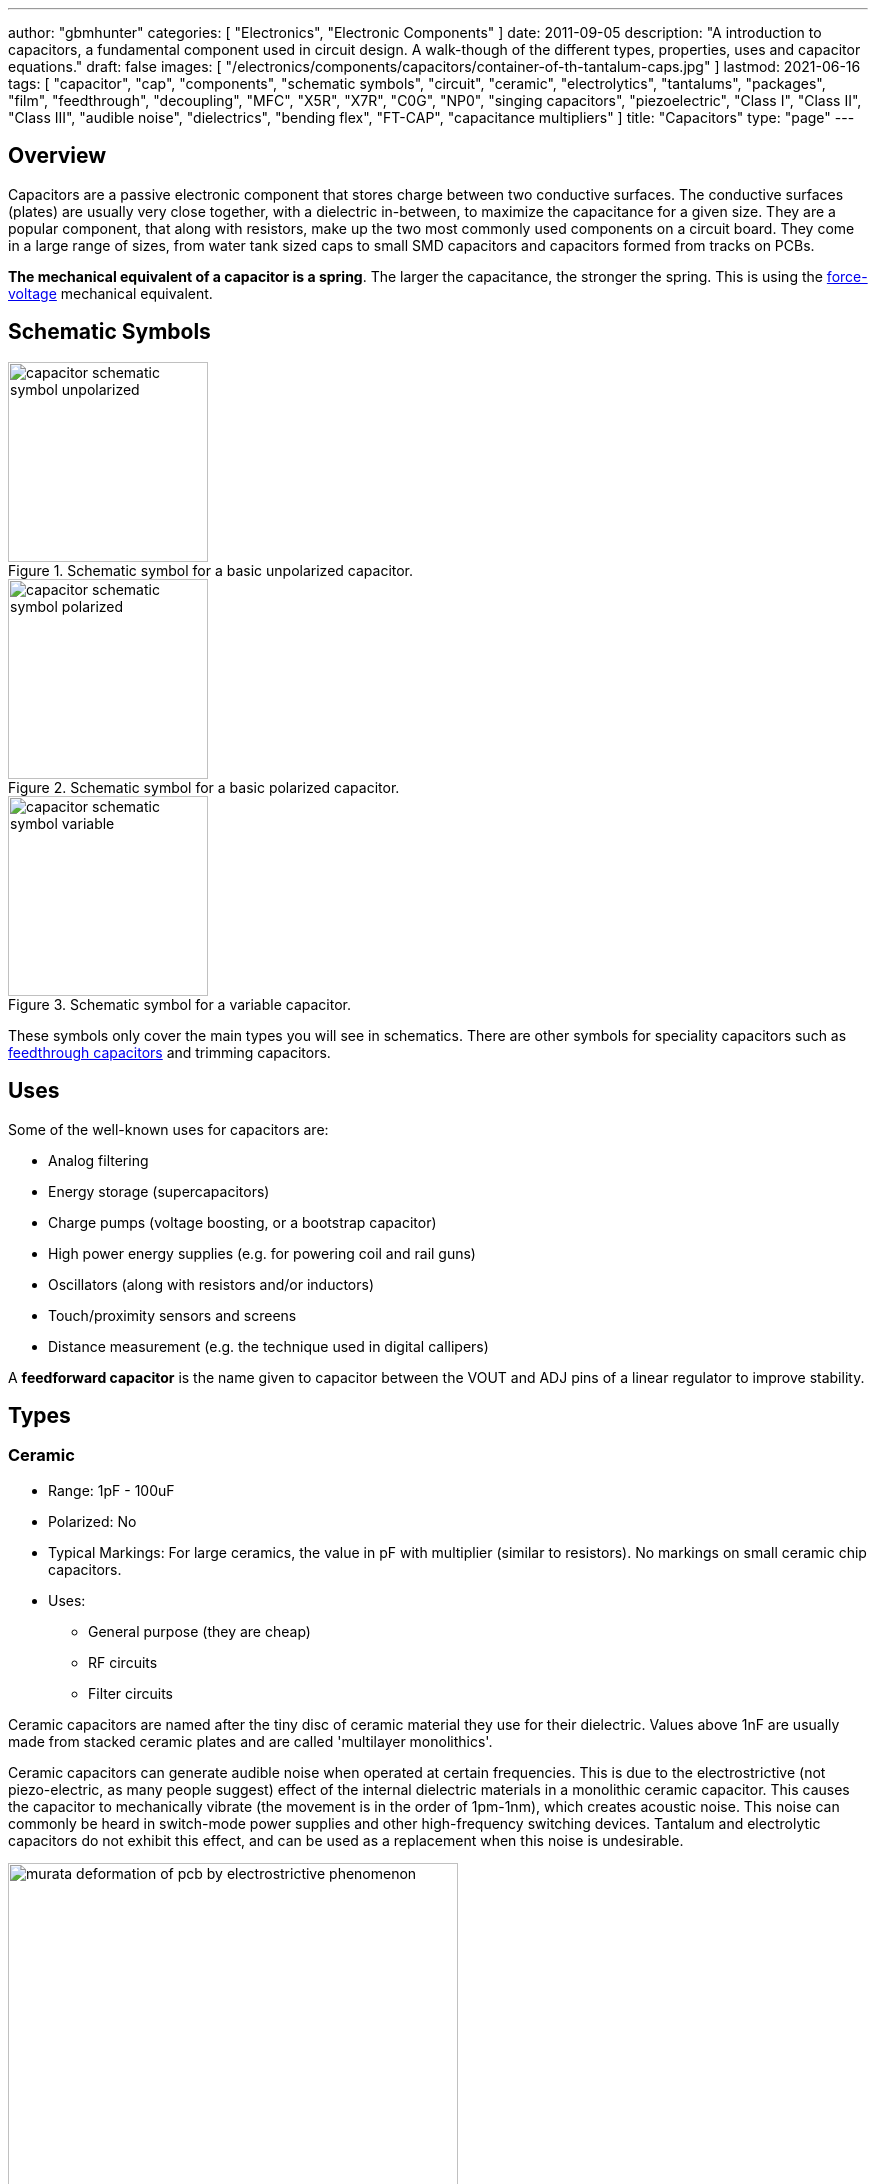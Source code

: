 ---
author: "gbmhunter"
categories: [ "Electronics", "Electronic Components" ]
date: 2011-09-05
description: "A introduction to capacitors, a fundamental component used in circuit design. A walk-though of the different types, properties, uses and capacitor equations."
draft: false
images: [ "/electronics/components/capacitors/container-of-th-tantalum-caps.jpg" ]
lastmod: 2021-06-16
tags: [ "capacitor", "cap", "components", "schematic symbols", "circuit", "ceramic", "electrolytics", "tantalums", "packages", "film", "feedthrough", "decoupling", "MFC", "X5R", "X7R", "C0G", "NP0", "singing capacitors", "piezoelectric", "Class I", "Class II", "Class III", "audible noise", "dielectrics", "bending flex", "FT-CAP", "capacitance multipliers" ]
title: "Capacitors"
type: "page"
---

== Overview

Capacitors are a passive electronic component that stores charge between two conductive surfaces. The conductive surfaces (plates) are usually very close together, with a dielectric in-between, to maximize the capacitance for a given size. They are a popular component, that along with resistors, make up the two most commonly used components on a circuit board. They come in a large range of sizes, from water tank sized caps to small SMD capacitors and capacitors formed from tracks on PCBs.

**The mechanical equivalent of a capacitor is a spring**. The larger the capacitance, the stronger the spring. This is using the link:http://lpsa.swarthmore.edu/Analogs/ElectricalMechanicalAnalogs.html[force-voltage] mechanical equivalent.

== Schematic Symbols

[#img-capacitor-schematic-symbol-unpolarized] 
.Schematic symbol for a basic unpolarized capacitor.
image::capacitor-schematic-symbol-unpolarized.svg[width=200]

[#img-capacitor-schematic-symbol-polarized] 
.Schematic symbol for a basic polarized capacitor.
image::capacitor-schematic-symbol-polarized.svg[width=200]

[#img-capacitor-schematic-symbol-variable] 
.Schematic symbol for a variable capacitor.
image::capacitor-schematic-symbol-variable.svg[width=200]

These symbols only cover the main types you will see in schematics. There are other symbols for speciality capacitors such as link:#_feedthrough_capacitors[feedthrough capacitors] and trimming capacitors.

== Uses

Some of the well-known uses for capacitors are:

* Analog filtering
* Energy storage (supercapacitors)
* Charge pumps (voltage boosting, or a bootstrap capacitor)
* High power energy supplies (e.g. for powering coil and rail guns)
* Oscillators (along with resistors and/or inductors)
* Touch/proximity sensors and screens
* Distance measurement (e.g. the technique used in digital callipers)

A **feedforward capacitor** is the name given to capacitor between the VOUT and ADJ pins of a linear regulator to improve stability.

== Types

=== Ceramic

* Range: 1pF - 100uF
* Polarized: No
* Typical Markings: For large ceramics, the value in pF with multiplier (similar to resistors). No markings on small ceramic chip capacitors.
* Uses:
** General purpose (they are cheap)
** RF circuits
** Filter circuits

Ceramic capacitors are named after the tiny disc of ceramic material they use for their dielectric. Values above 1nF are usually made from stacked ceramic plates and are called 'multilayer monolithics'.

Ceramic capacitors can generate audible noise when operated at certain frequencies. This is due to the electrostrictive (not piezo-electric, as many people suggest) effect of the internal dielectric materials in a monolithic ceramic capacitor. This causes the capacitor to mechanically vibrate (the movement is in the order of 1pm-1nm), which creates acoustic noise. This noise can commonly be heard in switch-mode power supplies and other high-frequency switching devices. Tantalum and electrolytic capacitors do not exhibit this effect, and can be used as a replacement when this noise is undesirable.

[#img-murata-deformation-of-pcb-by-electrostrictive-phenomenon] 
.The deformation of a PCB due to the electrostrictive phenomenon in ceramic chip capacitors. Image from http://www.murata.com/products/capacitor/solution/naki.html.
image::murata-deformation-of-pcb-by-electrostrictive-phenomenon.jpg[width=450]

**Ceramic Di-electrics**

Ceramic capacitors are made from two broad categories of dielectric, _Class 1_ ceramic capacitors have high stability and low losses, suitable for resonant circuit applications. _Class 2_ ceramic capacitors have high volumetric efficiency (more capacitance for the same size!) and are suitable for buffer, by-pass and coupling applications in where the exact capacitance value is usually not so critical.

When talking about the high stability of _Class 1_ ceramic capacitors, we are usually referring to the stability of the capacitance over:

* The operating temperature
* DC operating voltage range (remember, the capacitance changes as the DC voltage across the capacitor changes!)
* The life of the capacitor

The following table lists the common ceramic dielectric codes. 

Class 1:

Class 1 capacitors are specified by the following EIA dielectric codes<<ceramic-dielectric-types>>:

++++
<table class="small">
  <thead>
    <tr>
      <th colspan=2>1ST CHARACTER</th>
      <th colspan=2>2ND CHARACTER</th>
      <th colspan=2>3RD CHARACTER</th>
    </tr>
    <tr>
      <th>Letter</th>
      <th>Significant Figures</th>
      <th>Digit</th>
      <th>Multiplier (10^X)</th>
      <th>Letter</th>
      <th>Tolerance (ppm/°C)</th>
    </tr>
  </thead>
  <tbody>
    <tr>  <td>C</td>  <td>0.0</td>    <td>0</td>  <td>-1</td>     <td>G</td>  <td>±30</td>    </tr>
    <tr>  <td>B</td>  <td>0.3</td>    <td>1</td>  <td>-10</td>    <td>H</td>  <td>±60</td>    </tr>
    <tr>  <td>L</td>  <td>0.8</td>    <td>2</td>  <td>-100</td>   <td>J</td>  <td>±120</td>   </tr>
    <tr>  <td>A</td>  <td>0.9</td>    <td>3</td>  <td>-1000</td>  <td>K</td>  <td>±250</td>   </tr>
    <tr>  <td>M</td>  <td>1.0</td>    <td>4</td>  <td>+1</td>     <td>L</td>  <td>±500</td>   </tr>
    <tr>  <td>P</td>  <td>1.5</td>    <td>6</td>  <td>+10</td>    <td>M</td>  <td>±1000</td>  </tr>
    <tr>  <td>R</td>  <td>2.2</td>    <td>7</td>  <td>+100</td>   <td>N</td>  <td>±2500</td>  </tr>
    <tr>  <td>S</td>  <td>3.3</td>    <td>8</td>  <td>+1000</td>  <td></td>   <td></td>       </tr>
    <tr>  <td>T</td>  <td>4.7</td>    <td></td>   <td></td>       <td></td>   <td></td>       </tr>
    <tr>  <td>V</td>  <td>5.6</td>    <td></td>   <td></td>       <td></td>   <td></td>       </tr>
    <tr>  <td>U</td>  <td>7.5</td>    <td></td>   <td></td>       <td></td>   <td></td>       </tr>
  </tbody>
</table>
++++

_Significant Figures_ refers to the significant figure of the change in capacitance with temperature, in `ppm/°C`. The multiplier digit `5` is intentionally excluded (although I don't know why!).

`NP0` is used to refer to the same material as `C0G`, and so they are the same thing. Some manufacturers use them interchangeably to refer to them together as `C0G/NP0`. `NP0` stands for "negative positive 0" and refers to the capacitance not have a positive or negative change with respect to temperature.

[#img-c0g-np0-capacitor-temp-coeff-grouping-digikey] 
.DigiKey, like many other suppliers, groups together C0G and NP0 as one temperature coefficient. Screenshot from https://www.digikey.com/product-detail/en/tdk-corporation/CGA4C2C0G1H392J060AA/445-6942-1-ND/2672960.
image::c0g-np0-capacitor-temp-coeff-grouping-digikey.png[width=500]

Class 2:

The following are based on the EIA RS-198 standard.

++++
<table class="small">
  <thead>
    <tr>
      <th>First Character (lower temperature letter)</th>
      <th>Second Character (upper temperature letter)</th>
      <th>Third Character (change in capacitance over temperature)</th>
    </tr>
  </thead>
  <tbody>
    <tr>
      <td>X = -55°C (-67°F)</td>
      <td>4 = +65°C (+149°F)</td>
      <td>P = ±10%</td>
    </tr>
    <tr>
      <td>Y = -30°C (-22°F)</td>
      <td>5 = +85°C (185°F)</td>
      <td>R = ±15%</td>
    </tr>
    <tr>
      <td>Z = +10°C (+50°F)</td>
      <td>6 = +105°C (221°F)</td>
      <td>S = ±22%</td>
    </tr>
    <tr>
      <td></td>
      <td>7 = +125°C (257°F)</td>
      <td>T = +22/-33%</td>
    </tr>
    <tr>
      <td></td>
      <td>8 = +150°C (302°F)</td>
      <td>U = +22/-56%</td>
    </tr>
    <tr>
      <td></td>
      <td>9 = +200°C (392°F)</td>
      <td>V = +22/-82%</td>
    </tr>
  </tbody>
</table>
++++

The most common codes from the above table are `X5R`, `X7R`, `Y5V` and `Z5U`.

The following table lists the class 2 codes defined by the JIS standard.

++++
<table>
  <thead>
    <tr>
      <th>Standard</th>
      <th>Symbol</th>
      <th>Temperature Range</th>
      <th>Capacitance Tolerance</th>
    </tr>
    </thead>
  <tbody>
    <tr>
      <td>JIS</td>
      <td>JB</td>
      <td>-25°C to +85°C</td>
      <td>±10%</td>
    </tr>
  </tbody>
</table>
++++

There is also the two codes JB (which is similar to `X5R`) and CH (which is similar to `C0G`) produced by TDK. They are similar to the codes mentioned except optimised for a smaller temperature range.

==== Insulation Resistance

The link:#_leakage_currents[insulation resistance] limits for military MLCCs are:

* IR > stem:[ 10^{11}\Omega ] or stem:[ 10^3 M\Omega \cdot uF ], whichever is less, at stem:[ +25^{\circ}C ].
* IR > stem:[ 10^{10}\Omega ] or stem:[ 10^2 M\Omega \cdot uF ], whichever is less, at stem:[ +125^{\circ}C ].

IR requirements for commercial MLCCs are about two times less.

#### Singing Capacitors (Audible Noise)

Sometimes you will hear ceramic capacitors make audible noise! This audible noise is caused due the piezoelectric effect which physically vibrates the capacitor, and can occur in ceramic capacitors which are ferroelectric. Both _Class II_ and _Class III_ ceramic capacitors are ferroelectric, and are susceptible to this problem. However, _Class I_ (e.g. `C0G/NP0`) capacitors are immune<<tdk-singing-capacitors>>.

_Class II_ and _Class III_ capacitors are most likely to "sing" when the capacitor is subject to large current/voltage ripple.

#### Flexibility

Ceramic capacitors are sometimes tested and rated to be able to withstand a minimum _bending flex_. One example is the link:https://content.kemet.com/datasheets/KEM_X7R_FT_VW_AUDI.pdf[Kemet VW80808 (FT-CAP)] range of ceramic capacitors which can withstand 5mm bending flex. These are aimed towards automotive use (but not exclusive to). The large bending flex specification is achieved by designing flexible termination caps at each end of the capacitor, which stops the transfer of stress from the PCB to the fragile ceramic capacitor body.

### Electrolytic

++++
<table>
  <tbody>
    <tr>
      <td>Range</td>
      <td>100nF - 5000uF</td>
    </tr>
    <tr>
      <td>Polarized</td>
      <td>Yes (but some special ones aren't)</td>
    </tr>
    <tr>
      <td>Typical Marking</td>
      <td>Because of their large size, the capacitance is usually printed in it's absolute form on the cylinder.</td>
    </tr>
    <tr>
      <td>Uses</td>
      <td>
        <ul>
          <li>Power supply bulk decoupling</li>
          <li>Filtering</li>
          <li>Audio bypass capacitors</li>
        </ul>
      </td>
    </tr>
  </tbody>
</table>
++++

Electrolytic capacitors uses a very thin electrically deposited metal oxide film (stem:[Al_2 O_3]) as their dielectric. They have a high capacitance density (well, that was before super-caps came along). They are usually cylindrical in shape, and come in through-hole (axial and radial) and surface-mount types.

In over-voltage conditions, holes can be punched through the dielectric layer and the capacitor will begin to conduct. The good news is that if the over-voltage disappears quickly enough (e.g. just a surge or spike), the capacitor can self-heal. The bad news is that a if the capacitor heats up enough, the dielectric can boil, create vapours, and the cap explodes. Most electrolytics have a specific "weak spot" on the case which is designed to break in an over-pressure situation. This can make quite a bang, and can be dangerous if you happen to be peering closely at the circuit while this happened.

The common size codes and sizes of SMD Electrolytic capacitors, see the link:/pcb-design/component-packages/smd-electrolytic-capacitor-packages[SMD Electrolytic Capacitor Packages page].

### Tantalum

++++
<table>
  <tbody>
    <tr>
      <td>Range</td>
      <td>100nF-2mF (from 47nF to 10mF on DigiKey as of Jan 2014)</td>
    </tr>
    <tr>
      <td>Polarized</td>
      <td>Yes (mark indicates POSITIVE side)</td>
    </tr>
    <tr>
      <td>Typical Marking</td>
      <td>Capacitance is usually printed directly onto capacitor</td>
    </tr>
    <tr>
      <td>Uses</td>
      <td>
        <ul>
          <li>Power supply filtering on small PCBs</li>
          <li>Medical and space equipment</li>
        </ul>
      </td>
    </tr>
  </tbody>
</table>
++++

Tantalum capacitors are actually special type of electrolytic capacitor. But they deserve their own category because of their special properties and wide-spread use. The have lower ESR, lower leakage and higher temperature ranges (up to 125°C) than their electrolytic counterparts.

[#img-container-of-th-tantalum-caps] 
.Through-hole tantalum capacitors.
image::container-of-th-tantalum-caps.jpg[width=700]

Most tantalum capacitors are made with a solid electrolyte, and therefore are not prone to the electrolyte evaporation/drying up problems normal electrolytics have. This makes them able to retain their rated capacitance for years, if not decades.

==== Construction

At the heart of a tantalum capacitor is a pellet of tantalum (stem:[Ta_2 O_5]).

[#img-cross-section-of-tantalum-capacitor] 
.Cross-section of a SMD tantalum capacitor.
image::cross-section-of-tantalum-capacitor.png[width=500]

==== Packaging

Tantalum capacitors come in both through-hole and SMD packages.

==== Price

Tantalum capacitors tend to be more expensive than any other commonly used capacitor (electrolytic, ceramic), and so are usually reserved for applications when a large amount of capacitance with low ESR is needed in a tight space.

==== Issues

The SILLIEST THING about tantalum capacitors is that the polarity indicator is a stripe, next to the POSITIVE end. It goes against pretty much all other stripy-polarity-mark thingies, which all indicate which end is the negative end (think electrolytics, diodes, e.t.c). So, be very careful and vigilant when using these, for it is so easy for forget this rule!

Tantalum capacitors are more susceptible to reverse and over-voltage than their electrolytic counterparts. At a high enough voltage, the dielectric breaks down and the capacitor begins to conduct. The current can generate plenty of heat, and here's the best part, it can start of a **mini-thermite** reaction between tantalum and manganese dioxide. Some slightly better news to offset this is that at low-energy breakdowns, tantalum capacitors can actually **self-heal** and stop the leakage current.

Because of their large operating temperature range, stability, and high price, they are often found in medical and space equipment.

### Film Capacitors

|===
| Parameter | Value

| Synonyms/Subfamilies
a| 
* MKT
* MFCs (metallized film capacitors)
* MPFCs (metallized polyester film capacitors)
* Power (film) capacitor
  
| Range
| 1nF - 10uF

| Polarized
| No

| Dielectric
| Polyester, Polycarbonate


| Typical Marking
| Because of their large size, the capacitance is usually either in `<number><number><multiplier><tolerance>` picofarad form (e.g. `105K` equals `10e^5pF` equals `1uF`), or because of their large size printed in it's absolute form (e.g. `0.1uF`) on the block somewhere.

| Uses
a|
* Power supplies
* Audio circuits
|===

Film capacitors are a family of capacitors which use thin insulating plastic film as the dielectric<<wikipedia-film-capacitor>>. They are not polarity sensitive. The film can either be **left as is** or **metallized**, which makes it a metallized film capacitor<<capacitorguide.com>>.

How do you identify film capacitors? Film capacitors usually come in the following forms:

. A potted rectangular block with the two leads typically coming out of the same side (radial). Typical colors are yellow, blue, or white.
+
[cols="1,1"]
|===
a|
.A yellow potted film capacitor. Image from alibaba.com.
image::yellow-potted-film-capacitor-alibaba.png[width=200]
a|
.A blue potted film capacitor from Hitano.
image::blue-potted-film-capacitor-hitano.png[width=200]
|===

. A rounded, red case that has been coasted in a epoxy lacquer, with the leads typically coming out of the same side.
+
.A red radial film capacitor (Panasonic ECQ-P1H822GZ3). Image from digikey.com.
image::red-radial-film-capacitor-photo-ecq-p1h822gz3-digikey.png[width=300]

**Metallized Polyester Film Capacitors**

_Metallized polyester film capacitors_ (MFCs) are used when long-term stability is required at a relatively low cost. They are usually recognized by their appearance of a bright yellow, rectangular block.

Metallized film capacitors have a self-healing effect when an over-voltage even occurs, while others such as ceramic capacitors do not. This makes them safer to use in high-power applications.

.A broken 1uF (marking 105K) 250VAC metallized film capacitor (red bulge with cracks in it) I found inside my mum's paper shredder.
image::20191227-capacitor-blown-in-circuit.jpg[width=800]

=== Polyester (Green Cap)

++++
<table>
<tbody >
<tr>
<td>Range</td>
<td>1nF - 10uF</td>
</tr>
<tr>
<td>Polarized</td>
<td>No</td>
</tr>
<tr>
<td>Dielectric</td>
<td>Polyester, Polycarbonate</td>
</tr>
<tr>
<td>Typical Marking</td>
<td>Value in pF with multiplier (similar to resistors)</td>
</tr>
<tr>
<td>Uses</td>
<td>General circuits</td>
</tr>
</tbody>
</table>
++++

Polyester capacitors use polyester plastic film for their dielectric. They have similar properties to disc ceramic capacitors. They are sometimes called green caps because they have a green outer plastic coating to protect them. The problem with that is that not all polyesters are green! Quite a few are brown, among other colours.

=== Supercapacitors

++++
<table>
<tbody>
<tr>
<td>Range</td>
<td>10mF-1000F
</td>
</tr>
<tr>
<td>Polarized</td>
<td>Yes (mark indicates negative side)</td>
</tr>
<tr>
<td>Typical Marking</td>
<td>Capacitance is usually printed directly onto capacitor</td>
</tr>
<tr>
<td>Uses</td>
<td>
<ul>
    <li>Filtering of low frequency voltage ripple, usually due to large and low-frequency pulse currents.</li>
    <li>As an energy storage alternative to a battery</li>
    <li>To be hooked up in parallel with batteries to provide good pulse-current capabilities to battery chemistries which typically lack in that regard (i.e. those which have a large internal resistance,). This is a common practice with lithium thionyl chloride batteries.</li>
    <li>To provide extra support for bass in audio systems (essentially providing a low-source impedance energy source for when the bass goes boom)</li>
</ul>
</td>
</tr>
</tbody>
</table>
++++

Supercapacitors are actually a special type of electrolytic capacitor.

They typically range from 10mF up to 1000F (in a single capacitor). Stacks of these capacitors can produce capacitances as high as your imagination.

You have to be careful, the leakage current of large supercapacitors (10F and greater) can be quite high (100's uA or mA's!). Even worse, some datasheets don't even mention the leakage current! The ESR of a supercapacitor usually decreases with increasing capacitance.

Through-hole and SMD super capacitor packages exist.

### Door Knob Capacitors

Door knob (or barrel) capacitors are a form of ceramic capacitor named after their look-alike appearance to a door knob. They are usually rated for high voltages (kV's), and used in RF applications. They hav a low dielectric loss and linear temperature co-efficient of capacitance. They are typically used in the frequency range from 50kHz-100MHz.

.Ceramic, high-voltage 'door-knob' capacitors. Image from www.trademe.co.nz.
image::door-knob-capacitors.jpg[width=600]

## Dielectric Constants Of Common Materials

Sorted by alphabetic order.

++++
<table>
    <thead>
        <tr>
            <th>Material</th>
            <th>Dielectic Constant (value or range, no unit)</th>
            <th>Notes</th>
        </tr>
    </thead>
<tbody >
<tr >
<td >Air</td>
<td >1</td>
<td >See below for data on how temperature, humidity, and pressure influences the dielectric of air.</td>
</tr>
<tr >
<td >Bakelite</td>
<td >4.4-5.4</td>
<td ></td>
</tr>
<tr >
<td >Ethanol</td>
<td >24</td>
<td ></td>
</tr>
<tr >
<td >Formica</td>
<td >4.6-4.9</td>
<td > </td>
</tr>
<tr >
<td >Glass</td>
<td >7.6-8.0</td>
<td >This is common window glass</td>
</tr>
<tr >
<td >Mica</td>
<td >5.4</td>
<td ></td>
</tr>
<tr >
<td >Mylar</td>
<td >3.2</td>
<td></td>
</tr>
<tr >
<td >Paper</td>
<td >3.0</td>
<td></td>
</tr>
<tr >
<td >Paraffin</td>
<td >2.1</td>
<td ></td>
</tr>
<tr >
<td >Plexiglass</td>
<td >2.8</td>
<td ></td>
</tr>
<tr >
<td >Polyethylene</td>
<td >2.3</td>
<td ></td>
</tr>
<tr >
<td >Polystyrene</td>
<td >2.6</td>
<td ></td>
</tr>
<tr >
<td >Porcelain</td>
<td >5.1-5.9</td>
<td ></td>
</tr>
<tr >
<td >Quartz</td>
<td >3.8</td>
<td ></td>
</tr>
<tr >
<td >Rubber</td>
<td >2.8</td>
<td >Hard rubber</td>
</tr>
<tr >
<td >Teflon</td>
<td >2.1</td>
<td ></td>
</tr>
<tr >
<td >Vacuum</td>
<td >1.0</td>
<td ></td>
</tr>
<tr >
<td >Vinyl</td>
<td >2.8-4.5</td>
<td ></td>
</tr>
<tr >
<td >Water</td>
<td >76.5-80</td>
<td >Distilled water</td>
</tr>
</tbody>
</table>
++++

== The Dielectric Of Air

The dielectric of air changes with humidity, pressure and temperature.

++++
<table><tbody ><tr >
<td >Temperature
</td>
<td >5ppm/C
</td></tr><tr >
<td >Relative Humidity
</td>
<td >1.4ppm/%RH
</td></tr><tr >
<td >Pressure
</td>
<td >100ppm/atm
</td></tr></tbody></table>
++++

== Capacitors In Series And In Parallel

The behaviour of capacitors when connected together in series and in parallel is exactly the opposite behaviour of what resistors and inductors exhibit.

=== Capacitors In Parallel

Capacitors in parallel can be treated as one capacitor with the equivalent capacitance of:

[stem]
++++
C_{total} = C1 + C2
++++

That is, in parallel, *the total equivalent capacitance is the sum of the individual capacitances*. This is shown in the below diagram.

.Diagram showing the resulting capacitance from two capacitors in parallel.
image::capacitor-equivalence-in-parallel-with-equation.png[width=600]

*Connecting capacitors in parallel increases the capacitance.* Parallel-connected capacitors occurs everywhere in circuit design. A classic example is bulk decoupling for a switch-mode power supply, which will typically have more than one large capacitor connected in parallel on the input.

One of the benefits of connecting many capacitors in parallel rather than using one large capacitor is that you will usually get a lower ESR (equivalent series resistance).

=== Capacitors In Series

Capacitors in series with each other can be treated as one capacitor with a capacitance:

[stem]
++++
C_{total} = \frac{1}{\frac{1}{C1} + \frac{1}{C2}}
++++

It is usually easier to remember this equation as:

[stem]
++++
\frac{1}{C_{total}} = \frac{1}{C1} + \frac{1}{C2}
++++

This is shown in the following diagram.

.Diagram showing the equivalent capacitance from two capacitors connected in series.
image::capacitor-equivalence-in-series-with-equation.png[width=600]

Notice how the total equivalent capacitance is less than any one capacitor in the series string. *Connecting capacitors in series reduces the capacitance*.

One of the benefits of connecting capacitors in series is that each capacitor only sees a portion of the total applied voltage, hence you can apply a higher voltage than the max rated voltage for any single capacitor. However, care must be taken to make sure the capacitors don't build up a *charge imbalance*, which could cause a single capacitor to take more than it's fair share of voltage, and blow up! A balancing circuit can be made by connecting a high-value resistor(e.g. stem:[1M\Omega]) across each capacitor. This causes any unbalanced build-up of charge to dissipate through the resistors, at the expense of increasing the leakage current of the circuit (remember, capacitors have an internal leakage current also). This is similar to how a battery cell charge balancing circuit works.

== Formulas

=== Charge

The charge stored on the plates of a capacitor is related to the voltage and capacitance by:

[stem]
++++
Q = CV
++++

[.text-center]
where: +
stem:[Q] = charge stored in plates (Coulombs) +
stem:[C] = capacitance (Farads) +
stem:[V] = voltage (Volts)

If using this formula, see the Capacitor Charge Calculator.

=== Energy

The energy stored in a capacitor is:

[stem]
++++
E = \frac{1}{2}CV^2
++++

[.text-center]
where: +
stem:[E] = energy stored in the capacitor (Joules) +
stem:[C] = capacitance (Farads) +
stem:[V] = voltage across the capacitor (Volts)

As shown by the equation, the energy stored in a capacitor is related to both the capacitance and voltage of the capacitor. A typical 100nF, 6.5V capacitor can store 2.11uJ. Not much huh! If you are really considering capacitors for their energy storage capabilities, you must look at supercapacitors, which have typical values of 100F and 2.5V (as of 2011). This gives 313J of energy, which is useful amount for powering something.

If using this formula, see the Capacitor Energy Calculator.

=== Force

The force exerted on the two parallel plates of a capacitor is:

[stem]
++++
F = \frac{\epsilon_0 AV^2}{2d^2}
++++

[.text-center]
where: +
stem:[F] = outwards force exerted on each parallel plate of the capacitor, in Newtons +
stem:[\epsilon_0] = the permittivity of free space +
stem:[A] = overlapping area of the two plates, in meters squared +
stem:[V] = voltage across the capacitor, in Volts +
stem:[d] = separation distance between the two plates, in meters

=== Single Disc Capacitance

.Diagram for the disc-to-infinity capacitance equation. Image from http://www.capsense.com/capsense-wp.pdf.
image::diagram-for-disc-capacitance-equation.png[width=320]

The capacitance of a single thin plate, with  a ground at 'infinity' (or more practically, just very far away) is:

[stem]
++++
C = 35.4 \times 10^{-12} \epsilon_r d
++++

[.text-center]
where: +
stem:[C] = capacitance (Farads) +
stem:[\epsilon_r] = relative dielectric constant (1 for a vacuum) +
stem:[d] = diameter of the thin plate (meters)

=== Sphere Capacitance

.Diagram for the sphere-to-infinity capacitance equation. Image from http://www.capsense.com/capsense-wp.pdf.
image::diagram-for-sphere-capacitance-equation.png[width=320]

The capacitance of a single sphere, again, with a ground at infinity is:

[stem]
++++
C = 55.6 \times 10^{-12} \epsilon_r d
++++

[.text-center]
where: +
stem:[C] = capacitance (Farads) +
stem:[\epsilon_r] = relative dielectric constant (1 for a vacuum) +
stem:[r] = radius of sphere (meters)

=== Parallel Plate Capacitance

The capacitance of two parallel plates is approximately

[stem]
++++
C = \epsilon_r \epsilon_o\frac{A}{d}
++++

[.text-center]
where: +
stem:[\epsilon_o] = electric constant (stem:[8.854 \times 10^{-12}Fm^{-1}]) +
stem:[\epsilon_r] = dielectric constant of the material between the plates (no unit) +
stem:[A] = overlapping surface area of the parallel plates (meters squared) +
stem:[d] = distance between the plates (meters)

=== Concentric Cylinder Capacitance

.Diagram for the coaxial cylinder capacitance equation. Image from http://www.capsense.com/capsense-wp.pdf.
image::diagram-for-coaxial-cylinders-capacitance-equation.png[width=320]

The capacitance of two concentric cylinders as shown in the diagram above is:

[stem]
++++
\frac{2 \pi \epsilon_o \epsilon_r}{\ln (\frac{b}{a})} L
++++

[.text-center]
where: +
stem:[a] = radius of inner cylinder (meters) +
stem:[b] = radius of outer cylinder (meters) +
stem:[L] = length of both cylinders (meters) +
and all other variables as previously mentioned

== Equivalent Series Resistance (ESR)

Ceramic SMD capacitors have very low ESRs. In fact, in certain applications, this can be a bad thing (such as the input/output stabilization capacitors for linear regulators and DC/DC converters), and either tantalums are used or resistance has to be added in series with the capacitor. Since usually only milli-Ohms is required, this can be done with an appropriately sized PCB track which is usually snaked to the capacitor terminal.

Electrolytic capacitors typically have a large ESR (there are special low-ESR types, but they still don't compare to ceramic caps).

++++
<table>
    <thead>
        <tr>
            <th>Capacitor Type</th>
            <th>Typical ESR (at 1kHz)</th>
        </tr>
    </thead>
<tbody >
<tr >
<td >Super-cap (1-100F)</td>
<td >4-0.1Ω</td>
</tr>
</tbody>
</table>
++++

Since the ESR is proportional to the capacitor's plate area, for a similar capacitor designs, the ESR decreases with increasing capacitance.

== Leakage Currents

Leakage currents are present in all types of capacitor. Leakage current is the sum of electrical losses from energy required to build up the oxide layers, weaknesses in the dielectric, tunnel effects, and cross currents. They are typically increase proportionally to the capacitance of the capacitor. We can reduce the leakage current down to two main factors, the absorption current stem:[I_{abs}], and the intrinsic leakage current stem:[I_{il}].

[stem]
++++
I_{leakage} = I_{abs} + I_{il}
++++

Absorption currents are due to quantum tunnelling of electrons at the metal/ceramic barrier! Absorption currents, stem:[I_{abs}] reduce with time and have weak temperature dependence, while intrinsic leakage currents stem:[I_{il}] remain constant with time but exponentially increase with temperature.

Desorption currents (depolarization) flow when the voltage on a capacitor is decreased (e.g. when it is shorted). These currents can actually recharge a previously discharged capacitor, sometimes up to dangerous voltages (people experimenting with coil/rail guns can have this problem)!

Capacitors that have had a relatively constant voltage across them for a decent amount of time typically exhibit far less absorption current than one which has not been charged in the short-term past. This is due to a phenomenon called ‘self-healing’, in where a charged capacitor will heal defects in the electrolyte. Uncharged electrolytic capacitors may have weakened electrolyte due to ‘dissolution’, the destruction of the dielectric when no charge is present.

The leakage current through a capacitor can be modelled with a resistor in parallel with the actual capacitance, as shown in the image below:

.A capacitor showing the parasitic series resistance present in all real capacitors, which creates a leakage current.
image::capacitor-with-parasitic-series-resistance-leakage-current.png[width=300]

=== How Leakage Current Is Specified

For electrolytics, the maximum leakage current is usually specified in terms of the capacitance.

[stem]
++++
I_{leakage} = xC
++++

[.text-center]
where: +
stem:[ I_{leakage} ] = the leakage current, usually specified in units of mA (this is up to the manufacturer and their choice of constant) +
stem:[ x ] = a fixed constant (e.g. 0.5) +
stem:[ C ] = the capacitance of the capacitor, and again, choice of units is up to the manufacturer

TIP: When specified this way, the current is *completely independent on voltage*. The leakage current for electrolytic super-caps in the range of 1 to 100F is typically 0.5C (mA), where C is the rated capacitance in Farads.

The leakage current for MLCC capacitors is specified by an **insulation resistance**. To work out the leakage current, you just use Ohm's law as follows:

[stem]
++++
I_{leakage} = \frac{V}{R_{insulation}}
++++

[.text-center]
where: +
stem:[ V ] = the voltage across the capacitor +
stem:[ R_{insulation} ] = the insulation resistance as specified on the capacitors datasheet

TIP: When leakage current is specified this way, *it is dependent on the voltage*.

Ceramic capacitors are rated with an initial minimum insulation resistance (e.g. stem:[500M\Omega]) and then a lower minimum resistance rated over its entire life time (e.g. stem:[50M\Omega]).

=== Why Leakage Currents Are Important

Leakage current becomes an important parameter to consider when designing long-life battery powered circuits. This is especially true for circuits powered of primary batteries with high internal resistance, such as lithium thionyl chloride batteries (LiSOCl2), because large (>100uF) capacitors can be required to help provide energy during high pulse current situations. These capacitors can have significant leakage current.

=== Measuring The Leakage Current Of A Capacitor

Because of the small currents/total energy involved, you can't really measure the leakage current of a capacitor with standard multimeter. One way is to use a dedicated high-resistance meter, commonly called a megaohm meter or insulation resistance tester.

== Capacitor Voltage Dependence

Some types of capacitors have a capacitance which changes depending on the applied voltage (well, technically, all do, but I'm talking about a significant/useful change).

The good news is this can be manipulated to make things such as voltage-controlled oscillators (VCOs), in where the capacitance is part of a resonant circuit, and the resonant frequency is changed by modifying the voltage on the capacitor, hence changing the capacitance. [Diodes](/electronics/components/diodes) also offer this feature and can be used to make FM radio signals by modulating a high-frequency waveform.

The bad news is that this also adversely affects the capacitance in situations where you want it to stay constant. This can actually be a very significant problems, especially with small link:/pcb-design/component-packages/[package] size ceramic capacitors (such as 0603 and 0805 SMD chip capacitors). An excellent explanation on this effects if Maxim Integrated's link:http://www.maximintegrated.com/app-notes/index.mvp/id/5527[Temperature and Voltage Variation of Ceramic Capacitors, or Why Your 4.7uF Capacitor Becomes a 0.33uF Capacitor]. The following graph is from Maxim's page, and just serves as an example to show by how much the capacitance can vary in normal operation conditions!

.Graph of the capacitance variation (w.r.t. voltage) of a select group of 4.7uF ceramic chip capacitors, Image from http://www.maximintegrated.com/app-notes/index.mvp/id/5527.
image::graph-of-temperature-variation-of-ceramic-chip-4-7uf-capacitors.png[width=800]

This can upset op-amp gains, frequency cut-off points of filters, and the time constant of RC oscillators.

== Decoupling

Capacitors are commonly used for decoupling, as this following schematic shows (taken from the Raspberry-Pi PCB design).

.Example usage of decoupling capacitors for ICs. Schematic is from the Raspberry-Pi PCB. Image from http://www.raspberrypi.org/wp-content/uploads/2012/04/Raspberry-Pi-Schematics-R1.0.pdf.
image::decoupling-caps-schematic-example-on-r-pi-pcb.png[width=400]

== Mains Line Filters

Capacitors used on mains lines for filtering are usually rated with the "XY" scheme.

Capacitors rated with an X are deemed suitable for connecting between two main voltage AC lines (line-to-line). They pose no risk if they either fail open or closed circuit. Capacitors with a Y are deemed suitable for connecting between line and neutral. These capacitors do pose a risk if they fail closed circuit, as this would make the ground (and hence chassis) "hot".

They are also given a number to represent there impulse test rating, as shown in the table below.

++++
<table>
    <thead>
        <tr>
            <th>Classification</th>
            <th>Impulse Voltage (V)</th>
        </tr>
    </thead>
<tbody >
<tr >
<td >X1</td>
<td >4,000</td>
</tr>
<tr >
<td >X2</td>
<td >2,500</td>
</tr>
<tr >
<td >Y1</td>
<td >8,000</td>
</tr>
<tr >
<td >Y2</td>
<td >5,000</td>
</tr>
</tbody>
</table>
++++

== Dielectric Soakage

A weird and little known about property of capacitors is their ability to seemingly 'create' energy and charge themselves up when left in certain conditions. This can be particularly dangerous with high voltage capacitors such as the old oil-filled paper capacitors, which would charge themselves up and then give anyone a shock who was unfortunate enough to get too close.

It's called dielectric soakage because it's essentially a property of the dielectric which retains some of the charge if a capacitor is discharged quickly and then left open circuit. The voltage climb can be up to 10% of the original voltage on the capacitor.

== Charge Pumps (Bootstrapping)

A charge pump (also commonly called **bootstrapping**), is a way of using capacitors to generate a voltage higher than the supply. A typical charge-pump circuit has two capacitors and two diodes, and requires an oscillating input.

It is commonly used as a simple way of driving the gate of a n-doped silicon switch (such as a N-Channel MOSFET or IGBT) when being used as a high side driver. Although using a P-Channel as the high-side driver would not require this voltage step-up, N-Channel MOSFETs are preferred in most cases because of their lower on-resistance and price. When using a capacitor to charge the gate of a N-Channel MOSFET, you must make sure the capacitor stores enough charge to transfer to the MOSFET gate while raising the voltage enough drive the on-resistance as low as you need. A general rule of thumb is that the capacitor should store 100x more charge than the gate charge as stated on the MOSFETs datasheet. The charge stored in a capacitor can be calculated using the following equation:

[stem] 
++++
\begin{align}
Q = CV
\end{align}
++++

[.text-center]
where: +
stem:[Q] is the charge (Coulombs) +
stem:[C] the capacitance (Farads) +
stem:[V] the voltage (Volts)

However, if you really want to optimise the charge pump capacitor, this rule does not suffice. The Fairchild Semiconductor Application Note, link:http://www.fairchildsemi.com/an/AN/AN-6076.pdf[Design And Application Guide Of Bootstrap Circuit For High-Voltage Gate-Drive IC] has an in-depth analysis of the bootstrap capacitor and surrounding circuit.

The following circuit shows a charge pump circuit used to generate -5V from a +5V PWM signal.

.This schematic shows a charge pump circuit used to generate -5V from a +5V PWM signal.
image::charge-pump-based-negative-voltage-gen-schematic.png[width=800]

== Capacitor Packages

Through-hole capacitors can usually be used in a surface mount fashion by lying the caps down on the board, bending the legs 90 degrees, and soldering them onto pads on the PCB.

Ceramic chip capacitors usually have a three letter code which describes the max cap temp, min cap temp, and change over temperature. The following table shows what the three letter code means for "Class II" and "Class III" ceramics. This basically covers all ceramic caps except the NP0/COG capacitors which belong to Class I.

++++
<table>
    <thead>
        <tr>
            <th>1st Character</th>
            <th>Low Temp</th>
            <th>2nd Character</th>
            <th>High Temp</th>
            <th>3rd Character</th>
            <th>Change Over Temp (max)</th>
        </tr>
        <tr >CharTemp (°C)NumTemp (°C)CharChange (%)</tr>
<tbody >
<tr>
<td>Z
</td>
<td>+10
</td>
<td>2
</td>
<td>+45
</td>
<td>A
</td>
<td>±1.0
</td></tr><tr >
<td>Y
</td>
<td>-30
</td>
<td>4
</td>
<td>+65
</td>
<td>B
</td>
<td>±1.5
</td></tr><tr >
<td>X
</td>
<td>-55
</td>
<td>5
</td>
<td>+85
</td>
<td>C
</td>
<td>±2.2
</td></tr><tr >
<td>-
</td>
<td>-
</td>
<td>6
</td>
<td>+105
</td>
<td>D
</td>
<td>±3.3
</td></tr><tr >
<td>-
</td>
<td>-
</td>
<td>7
</td>
<td>+125
</td>
<td>E
</td>
<td>±4.7
</td></tr><tr >
<td>-
</td>
<td>-
</td>
<td>8
</td>
<td>+150
</td>
<td>F
</td>
<td>±7.5
</td></tr><tr >
<td>-
</td>
<td>-
</td>
<td>9
</td>
<td>+200
</td>
<td>P
</td>
<td>±10
</td></tr><tr >
<td>-
</td>
<td>-
</td>
<td>-
</td>
<td>-
</td>
<td>R
</td>
<td>±15
</td></tr><tr >
<td>-
</td>
<td>-
</td>
<td>-
</td>
<td>-
</td>
<td>S
</td>
<td>±22
</td></tr><tr >
<td>-
</td>
<td>-
</td>
<td>-
</td>
<td>-
</td>
<td>T
</td>
<td>+22, -33
</td></tr><tr >
<td>-
</td>
<td>-
</td>
<td>-
</td>
<td>-
</td>
<td>U
</td>
<td>+22, -56
</td></tr><tr >
<td>-
</td>
<td>-
</td>
<td>-
</td>
<td>-
</td>
<td>V
</td>
<td>+22, -82
</td></tr></tbody></table>
++++

== Feedthrough Capacitors

Feedthrough (or feedthru) capacitors are special three-terminal capacitors (sometimes with four connections) used for **suppression** of **RF noise**. They are also known under the more general name of an _EMI suppression filter_ or _three-terminal capacitor._

.A 3D render of an 0603-sized feedthrough capacitor with 3 connections. Image from www.digikey.com.
image::feedthrough-capacitor-3d-render-0603-1608-3-connections.jpg[width=350]

Their advantage over a standard decoupling capacitor to ground is **lower parasitic series inductance**, which offers a lower impedance path for RF noise to ground.

=== Schematic Symbol

.The schematic symbol for a 3-terminal feedthrough capacitor.
image::feedthrough-capacitor-schematic-symbol-3-connection.png[width=400]

=== Component Package

Many smaller, PCB suitable feedthrough capacitors come in link:/pcb-design/component-packages/chip-eia-component-packages[chip packages], such as the 0603 or 0402 size. They can be distinguished from normal capacitors by the fact that the package will have three or four terminals rather than the standard two.

=== Uses

Feedthrough capacitors are commonly used in link:/electronics/circuit-design/analogue-filters[RC, LC, π and t-type filters] when good RF performance is required.

== Capacitance Multipliers

_Capacitance multipliers_ are circuits which use an active element such as a BJT transistor to "multiply" a capacitor to create an effective capacitance which is much larger. They are useful for:

* Transformer/rectifier style DC PSU voltage rail filtering.
* Providing low-pass filtering into heavy loads, in where just a standard RC filter would suffer from too much voltage drop (or power dissipation) across the resistor.
* Power supply filtering for Class-A audio amplifiers.

What they are not good for is propping up the voltage rail when the load itself experiences a high di/dt (change in current over time). Loads that draw high peak currents include solenoids switching and H-bridges. They are not any better than a regular capacitor in this regard, as they store no more energy.

The below schematic shows a simple capacitance multiplier made from 1 resistor, 1 capacitor and 1 NPN BJT transistor:

[#img-capacitance-multiplier-single] 
.A simple capacitance multiplier consisting of a single resistor, capacitor and NPN BJT transistor. The effective capacitance is approximately the capacitance of C1 multiplied by the current gain B of the transistor.
image::capacitance-multiplier-simple.svg[width=500]

The BJT is configured as a emitter-follower (common collector). The output voltage will always be stem:[0.7V] less than the voltage across the capacitor. When the load draws current at stem:[V_{OUT}], rather than all of that current loading the RC filter, only the proportion stem:[\frac{1}{\beta + 1}] gets drawn through the base from the RC filter, the rest of it gets delivered directly from stem:[V_{IN}] via the collector. The effective capacitance seen by the circuit is the capacitance of C1 multiplied by the current gain stem:[\beta + 1] of the transistor:

[stem]
++++
\begin{align}
\label{eq:eff-cap}
C_{eff} = (\beta + 1)\ C1
\end{align}
++++

Normally stem:[\beta >> 1] such that it's simplified to:

[stem]
++++
\begin{align}
C_{eff} = \beta\ C1
\end{align}
++++

The cut-off frequency for the capacitance multiplier is:

[stem]
++++
\begin{align}
\label{eq:cap-mult-rc-cutoff}
f_c = \frac{1}{2\pi R1 C1}
\end{align}
++++

WARNING: Even though this circuit is called a capacitance multiplier, when calculating the cutoff frequency, you must use the real capacitance value, not the effective capacitance! For this I consider this circuit's name somewhat misleading, as the corner frequency is just the same as a regular old RC low-pass filter. What does change is the current capability of the filter, as now most of the current is going through stem:[Q1], rather than stem:[R1]. Perhaps the name _buffered RC filter_ would be better than _capacitance multiplier_?

The steady-state output voltage at no load is:

[stem]
++++
\begin{align}
V_{OUT} = V_{IN} - 0.7V
\end{align}
++++

We can improve on <<img-capacitance-multiplier-single>> by changing the resistor into a resistor divider.

[#img-capacitance-multiplier-resistor-divider] 
.An capacitance multiplier which has improved filtering performance compared to the <<img-capacitance-multiplier-single,single resistor version above>>.
image::capacitance-multiplier-resistor-divider.svg[width=500]

Adding in stem:[R2] lowers the base voltage applied to the transistor, which then lowers the output voltage. Because more voltage is now dropped across the transistor, the circuit is able to provide better filtering than in <<img-capacitance-multiplier-single>> when the input voltage droops.

The steady-state output voltage (at no load) is:

[stem]
++++
\begin{align}
V_{OUT} = \frac{R2}{R1 + R2} V_{IN} - 0.7V
\end{align}
++++

The cut-off frequency for the 2 resistor capacitance multiplier is the same equation as Eq. \ref{eq:cap-mult-rc-cutoff} but with the equivalent resistance being stem:[R1] and stem:[R2] in parallel:

[stem]
++++
\begin{align}
f_c &= \frac{1}{2\pi (R1 || R2) C1} \nonumber \\
\label{eq:cm-resistor-divider-cutoff}
    &= \frac{R1 + R2}{2\pi R1 R2 C1}
\end{align}
++++

The "effective capacitance" is exactly the same as in the single-resistor version in Eq. \ref{eq:eff-cap} (but remember, you don't use this for the cutoff frequency calculations).

=== Worked Example

Let's go through the design process for a capacitance multiplier circuit, and then simulate it using KiCad/ngspice to see what it's frequency response is.

Design criteria:

* 12VDC in
* Assume power supply is very noisy, with the voltage fluctuating at most 1Vp2p with frequency components from 50Hz (mains ripple) to 100kHz.
* Cut-off frequency of 10Hz (which is quite low)
* A relatively low load resistance of stem:[100\Omega] (you can go even lower, but smaller resistors/bigger caps are needed)

Given the noise fluctuations can be up to stem:[1V_{p2p}], we want the *BJT transistor to be dropping more than stem:[1V_{p2p}] so that in input voltage is always larger than our output voltage*, even with the ripple present on the input. Let's aim for nominal stem:[10V] output at no load.

[stem]
++++
\begin{align}
V_{OUT} = 10V
\end{align}
++++

This constrains the ratio of stem:[R1] and stem:[R2] as (basic resistor divider equation):

[stem]
++++
\begin{align}
\label{eq:cm-r1-r2-vin-vout}
\frac{R1}{R2} = \frac{V_{IN} - V_{OUT}}{V_{OUT}}
\end{align}
++++

We'll use the time-honoured 2N2222 NPN transistor, just because, well, I had a simulation model for it (power consumption shouldn't be to high that we'd need something beefier, but more on that below). The forward current gain (stem:[\beta]) of the 2N2222 is simulated at stem:[200].

Our load resistance is stem:[100\Omega]. At stem:[10V], this will be a current of stem:[100mA]. We need to make sure this current will not cause a significant extra voltage drop across stem:[R1], which would cause the output voltage to droop. Let's allow for stem:[100mV] of drop (i.e. stem:[V_{OUT} = 9.9V]) at stem:[100mA].

stem:[100mA] through the load will cause a current to be drawn through stem:[R1] that will be stem:[\beta + 1] times smaller:

[stem]
++++
\begin{align}
I_{R1} &= \frac{1}{\beta + 1} I_{load} \nonumber \\
       &= \frac{1}{200 + 1} * 100mA \nonumber \\
       &= 498uA
\end{align}
++++

TIP: stem:[I_{R1}] will actually be larger than this due to the current through it drawn down to ground via stem:[R2]. But this number is fine for calculation purposes.

We can now find what value of stem:[R1] will produce no more than stem:[100mV] drop:

[stem]
++++
\begin{align}
R1 &= \frac{V_{R1}}{I_{R1}} \nonumber \\
   &= \frac{100mV}{498uA} \nonumber \\
   &= 200\Omega
\end{align}
++++

Then using Eq. \ref{eq:cm-r1-r2-vin-vout}, that means stem:[R2] must be:

[stem]
++++
\begin{align}
R2 &= R1 \frac{V_{OUT}}{V_{IN} - V_{OUT}} \nonumber \\
   &= 200\Omega \frac{10V}{12V - 10V} \nonumber \\
   &= 1k\Omega
\end{align}
++++

Now we have found stem:[R1] and stem:[R2], stem:[C1] is determined for us by the cut-off equation (Eq. \ref{eq:cm-resistor-divider-cutoff}):

[stem]
++++
\begin{align}
C1 &= \frac{R1 + R2}{2\pi R1 R2 f_c} \nonumber \\
   &= \frac{200\Omega + 1k\Omega}{2\pi*200\Omega*1k\Omega*10Hz} \nonumber  \\
   &= 95uF \nonumber \\
   &= 100uF\ \text{(E12 series)}
\end{align}
++++

We can now draw the finished schematic:

[#img-capacitance-multiplier-sim-schematic] 
.Simulation-ready schematic of the capacitance multiplier we are designing. 
image::capacitance-multiplier-sim/schematic.png[width=800]

Running AC analysis using ngspice gives us the following frequency response (bode plot):

[#img-capacitance-multiplier-magnitude] 
.The simulated frequency response of the capacitance multiplier circuit above. 
image::capacitance-multiplier-sim/out.png[width=800]

Looking at the "DC" gain, it is a value of stem:[-1.75dB]. At an input voltage of stem:[12V] this corresponds to an output voltage of stem:[12V \cdot 10^{\frac{-1.75}{20}} = 9.8V], close to the stem:[9.9V] we were aiming for.

Our cut-off frequency should then be stem:[-3dB] ontop of that, i.e. at stem:[-1.75dB - 3dB = -4.75dB]. Plotting across and then down does indeed give us a cut-off frequency of approx. stem:[10Hz]. The roll-off in the stop band is the same as a standard RC low-pass filter at stem:[-20dB/decade].

WARNING: Watch out for the transistors power dissipation! In our example, stem:[100mA] was going through the 2N2222 which was dropping stem:[2.1V]. This gives stem:[210mW], which should be o.k. for the 2N2222 (when in the old style TO-18 can package). But capacitance multipliers are typically used in high-current situations (many amps and more), in where careful attention has to be given to the power dissipation in the transistor. Large transistors and/or heat-sinking may be required. The voltage drop can also be reduced, but this also gives to a poorer filtering capability (i.e. less headroom).

Capacitance multipliers don't have to built from BJT transistors, they can also use MOSFETs or op-amps as their active component. BJTs are used in a majority of cases though because of their cost, power dissipation capability, and simplicity.

== Repairing Electrolytic Capacitors

When electrolytic capacitors get old, they can dry out and stop working properly (for example, their capacitance can reduce and/or maximum dielectric voltage drop). There are many sources quoting that electrolytic capacitors can be repaired by ramping the voltage slowly up to its full rated voltage. It is meant to repair the aluminium oxide dielectric layer.

.Schematic showing how to repair/reform an old electrolytic capacitor. The voltage on the capacitor should slowly rise to the rated voltage.
image::circuit-schematic-showing-how-to-repair-an-electrolytic-capacitor.png[width=300]

This can be done with power supply set the rated voltage and a high-power (e.g. 5W) 30kΩ resistor in series with the capacitor, as shown in the image above. Connect the circuit and measure the voltage across the capacitor. It should start at 0V and increase as an inverse exponential as the current through the capacitor decreases. Wait until the voltage across the capacitor gets above 90% of the rated voltage before disconnecting the circuit, as shown in the image below. If the voltage stabilises below 90% of the full-rated voltage, the capacitor is stuffed and can be thrown out.

.Graph of an electrolytic capacitor charging through a resistor to reform the aluminium oxide. The graph part of the image from http://www.antonine-education.co.uk/Pages/Electronics_2/Timing_Subsystems/RC_Networks/further_page_2.htm.
image::capacitor-voltage-graph-while-charging-through-resistor-for-reforming.png[width=400]

== Energy Loss While Charging A Capacitor

An interesting phenomenon occurs when charging a capacitor from a fixed voltage source (e.g. battery or power supply). Assuming a real-world world situation, there is always going to be some resistance between the voltage source and capacitor. **Exactly the same amount of energy** is dissipated through this resistance as is stored in the capacitor when charging it up to the voltage source voltage stem:[V_{cc}]. It **doesn't matter how large or small** this resistance is! The resistance could just be the ESR of the capacitor, or it could be a dedicated resistor placed in series to limit the inrush current.

Here is an example schematic:

.A schematic showing the basic circuit while charging a capacitor, highlighting the energy lost in the series resistance.
image::energy-loss-while-charging-a-capacitor-schematic.png[width=600]

This quite significant and fixed energy loss has implications when it comes to charging caps in low-power circuits (e.g. running of a battery), and sizing resistors (including NTC thermistors) for limiting the inrush current to capacitors, normally as part of the front end to a power supply or motor driver.

=== The Proof

Let's start from the basics.

We know total energy in the circuit is the integral of power over time:

[stem] 
++++
\begin{align}
E_{in} = \int{P_{in} \cdot dt}
\end{align}
++++

Using the basic equation for electrical power stem:[P = VI] we can write:

[stem] 
++++
\begin{align}
P_{in} = V_{in} \cdot I_{in}
\end{align}
++++

Substituting the power equation into integral equation, we get an equation for the energy in terms of the voltage and current:

[stem] 
++++
\begin{align}
E_{in} = \int{  V_{in} I_{in} \cdot dt }
\end{align}
++++

If we assume a fixed DC voltage source, stem:[V_{in}], that does not vary over time, we can bring it outside the integral:

[stem] 
++++
\begin{align}
E_{in} = V_{in} \int{  I_{in} \cdot dt }
\end{align}
++++

Now using the equation for charge in it's integral form stem:[Q = \int{I \cdot dt}] we can write:

[stem] 
++++
\begin{align}
Q_{in} = \int{I_{in} \cdot dt}
\end{align}
++++

We can substitute the charge equation into for energy equation:

[stem] 
++++
\begin{align}
E_{in} = V_{in} Q_{in}
\end{align}
++++

Assuming the cap was fully charged to stem:[V_{in}] (o.k., this would take an infinite amount of time, but lets just be realistic and say 99.9% is fully charged), and using the basic formula for the energy in a capacitor (stem:[E = \frac{1}{2}CV^2]), we can write:

[stem] 
++++
\begin{align}
E_{cap} = \frac{1}{2}CV_{in}^2
\end{align}
++++

Now, all of the input charge stem:[Q_{in}] referred to in charge equation got to the capacitor since the resistor and capacitor share the same current. The equation for the energy in the capacitor can be re-written in terms of charge (using stem:[Q=CV]):

[stem] 
++++
\begin{align}
E_{cap} = \frac{1}{2} V_{in} Q_{in}
\end{align}
++++

We now have an equation for the energy given out by the voltage source, and an equation for the amount of energy given to the capacitor. Subtracting the two will give the amount of energy lost to the resistance during charging:

[stem] 
++++
\begin{align} 
E_{res} &= E_{in} - E_{cap} \nonumber \\
        &= V_{in} Q_{in} - \frac{1}{2} V_{in} Q_{in} \nonumber \\
        &= \frac{1}{2} V_{in} Q_{in}
\end{align}
++++

Woah, hang on a moment, this is the same as the energy in the capacitor!

This implies that when charging a capacitor from a fixed DC source, you dissipate just as much energy as heat as you store in the capacitor. It does not matter what the resistance is (it could just be the resistance of the wires and the ESR (equivalent series resistance) in the capacitor).

[bibliography]
== References

* [[[capacitorguide.com, cg]]] http://www.capacitorguide.com/film-capacitor/.
* [[[wikipedia-film-capacitor, wp-fc]]] https://en.wikipedia.org/wiki/Film_capacitor
* [[[ceramic-dielectric-types, cdt]]] https://www.electronics-notes.com/articles/electronic_components/capacitors/ceramic-dielectric-types-c0g-x7r-z5u-y5v.php
* [[[tdk-singing-capacitors]]] https://product.tdk.com/en/contact/faq/31_singing_capacitors_piezoelectric_effect.pdf